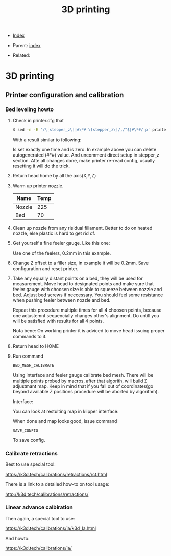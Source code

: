 #+TITLE: 3D printing
#+DESCRIPTION:
#+KEYWORDS:
#+OPTIONS: ^:nil
#+STARTUP:  content


- [[wiki:index][Index]]

- Parent: [[wiki:index][index]]

- Related:

* 3D printing

** Printer configuration and calibration

*** Bed leveling howto
1. Check in printer.cfg that
   #+BEGIN_SRC sh
     $ sed -n -E '/\[stepper_z\]|#\*# \[stepper_z\]/,/^$|#\*#/ p' printer_data/config/printer.cfg
   #+END_SRC
   With a result similar to following:
   #+attr_html: :width 50%
   #+attr_latex: :width 50%
   [[file:3D_printing/endstop_search_result.jpg][file:3D_printing/endstop_search_result.jpg]]

   Is set exactly one time and is zero. In example above you can delete
   autogenerated (#*#) value. And uncomment direct setup in stepper_z section.
   Afte all changes done, make printer re-read config, usually resetting it will
   do the trick.
2. Return head home by all the axis(X,Y,Z)
3. Warm up printer nozzle.
   #+ATTR_HTML: :border 2 :rules all :frame border
   | Name   | Temp |
   |--------+------|
   | Nozzle |  225 |
   | Bed    |   70 |
4. Clean up nozzle from any risidual fillament. Better to do on heated nozzle,
   else plastic is hard to get rid of.
5. Get yourself a fine feeler gauge. Like this one:
   #+attr_html: :width 50%
   #+attr_latex: :width 50%
   [[file:3D_printing/feeler_gauge.jpg][file:3D_printing/feeler_gauge.jpg]]

   Use one of the feelers, 0.2mm in this example.
6. Change Z offset to a filler size, in example it will be 0.2mm. Save
   configuration and reset printer.
7. Take any equally distant points on a bed, they will be used for measurement.
   Move head to designated points and make sure that feeler gauge with choosen
   size is able to squeeze between nozzle and bed. Adjust bed screws if
   neccessary. You should feel some resistance when pushing feeler between
   nozzle and bed.

   Repeat this procedure multiple times for all 4 choosen points, because one
   adjustemnt sequencially changes other's alignment. Do untill you will be
   satisfied with results for all 4 points.

   Nota bene: On working printer it is adviced to move head issuing proper
   commands to it.
8. Return head to HOME
9. Run command
   #+BEGIN_SRC txt
   BED_MESH_CALIBRATE
   #+END_SRC
   Using interface and feeler gauge calibrate bed mesh. There will be multiple
   points probed by macros, after that algorith, will build Z adjustmant
   map. Keep in mind that if you fall out of coordinates(go beyond available Z
   positions procedure will be aborted by algorithm).

   Interface:
   #+attr_html: :width 50%
   #+attr_latex: :width 50%
   [[file:3D_printing/bed_mesh.jpg][file:3D_printing/bed_mesh.jpg]]


   You can look at restulting map in klipper interface:
   #+attr_html: :width 50%
   #+attr_latex: :width 50%
   [[file:3D_printing/mesh_map.jpg][file:3D_printing/mesh_map.jpg]]

   When done and map looks good, issue command
   #+BEGIN_SRC
     SAVE_CONFIG
   #+END_SRC
   To save config.
*** Calibrate retractions
Best to use special tool:

https://k3d.tech/calibrations/retractions/rct.html

There is a link to a detailed how-to on tool usage:

http://k3d.tech/calibrations/retractions/

*** Linear advance calbiration
Then again, a special tool to use:

https://k3d.tech/calibrations/la/k3d_la.html

And howto:

https://k3d.tech/calibrations/la/

